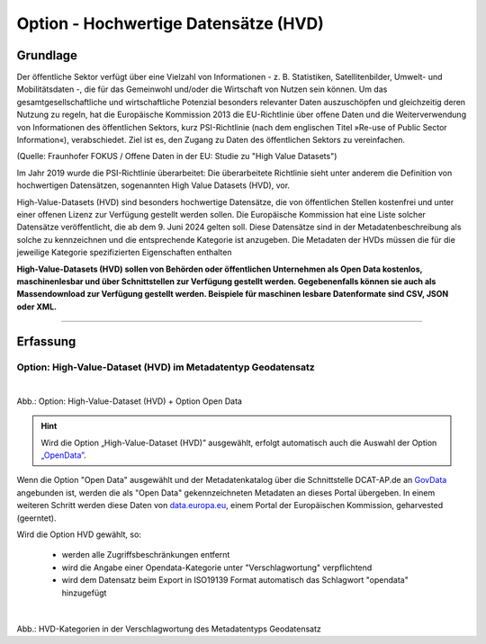 
--------------------------------------
Option - Hochwertige Datensätze (HVD)
--------------------------------------

Grundlage
^^^^^^^^^

Der öffentliche Sektor verfügt über eine Vielzahl von Informationen - z. B. Statistiken, Satellitenbilder, Umwelt- und Mobilitätsdaten -, die für das Gemeinwohl und/oder die Wirtschaft von Nutzen sein können. Um das gesamtgesellschaftliche und wirtschaftliche Potenzial besonders relevanter Daten auszuschöpfen und gleichzeitig deren Nutzung zu regeln, hat die Europäische Kommission 2013 die EU-Richtlinie über offene Daten und die Weiterverwendung von Informationen des öffentlichen Sektors, kurz PSI-Richtlinie (nach dem englischen Titel »Re-use of Public Sector Information«), verabschiedet. Ziel ist es, den Zugang zu Daten des öffentlichen Sektors zu vereinfachen.

(Quelle: Fraunhofer FOKUS / Offene Daten in der EU: Studie zu "High Value Datasets")

Im Jahr 2019 wurde die PSI-Richtlinie überarbeitet: Die überarbeitete Richtlinie sieht unter anderem die Definition von hochwertigen Datensätzen, sogenannten High Value Datasets (HVD), vor.

High-Value-Datasets (HVD) sind besonders hochwertige Datensätze, die von öffentlichen Stellen kostenfrei und unter einer offenen Lizenz zur Verfügung gestellt werden sollen. Die Europäische Kommission hat eine Liste solcher Datensätze veröffentlicht, die ab dem 9. Juni 2024 gelten soll. Diese Datensätze sind in der Metadatenbeschreibung als solche zu kennzeichnen und die entsprechende Kategorie ist anzugeben. Die Metadaten der HVDs müssen die für die jeweilige Kategorie spezifizierten Eigenschaften enthalten

**High-Value-Datasets (HVD) sollen von Behörden oder öffentlichen Unternehmen als Open Data kostenlos, maschinenlesbar und über Schnittstellen zur Verfügung gestellt werden. Gegebenenfalls können sie auch als Massendownload zur Verfügung gestellt werden. Beispiele für maschinen lesbare Datenformate sind CSV, JSON oder XML.**

-----------------------------------------------------------------------------------------------------------------------

Erfassung
^^^^^^^^^

Option: High-Value-Dataset (HVD) im Metadatentyp Geodatensatz
"""""""""""""""""""""""""""""""""""""""""""""""""""""""""""""

.. figure:: ../../../../img/ige/erfassung/ige_metadaten/datensatztypen/option/checkboxen/metaver_checkbox_typ_opendata+hvd.png
   :align: left
   :scale: 90
   :figwidth: 100%

Abb.: Option: High-Value-Dataset (HVD) + Option Open Data

.. hint:: Wird die Option „High-Value-Dataset (HVD)” ausgewählt, erfolgt automatisch auch die Auswahl der Option `„OpenData” <https://metaver-bedienungsanleitung.readthedocs.io/de/latest/ingrid-editor/erfassung/datensatztypen/option/opendata.html>`_.

Wenn die Option "Open Data" ausgewählt und der Metadatenkatalog über die Schnittstelle DCAT-AP.de an `GovData <https://www.govdata.de/>`_ angebunden ist, werden die als "Open Data" gekennzeichneten Metadaten an dieses Portal übergeben. In einem weiteren Schritt werden diese Daten von `data.europa.eu <https://data.europa.eu/de/trening/what-open-data>`_, einem Portal der Europäischen Kommission, geharvested (geerntet).


Wird die Option HVD gewählt, so:

  - werden alle Zugriffsbeschränkungen entfernt
  - wird die Angabe einer Opendata-Kategorie unter "Verschlagwortung" verpflichtend
  - wird dem Datensatz beim Export in ISO19139 Format automatisch das Schlagwort "opendata" hinzugefügt


.. figure:: ../../../../img/ige/erfassung/ige_metadaten/datensatztypen/option/hvd/hvd-kategorien.png
   :align: left
   :scale: 90
   :figwidth: 100%

Abb.: HVD-Kategorien in der Verschlagwortung des Metadatentyps Geodatensatz